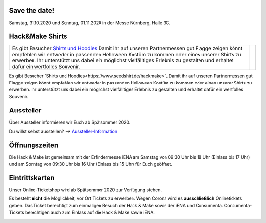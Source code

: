 .. title: Informationen für Besucher
.. slug: besucher
.. date: 2020-01-11 13:15:02 UTC+01:00
.. tags: 
.. category: besucher
.. link: 
.. description: 
.. type: text


.. Seiten-Inhalt

Save the date!
==============

Samstag, 31.10.2020 und Sonntag, 01.11.2020 in der Messe Nürnberg, Halle 3C.

Hack&Make Shirts
=================
.. table:: 
  

     +-------------------------------------------------------------------------+----------------------------------------+
     |Es gibt Besucher `Shirts und Hoodies`_                                   |  .. image:: /assets/img/hnm_shirt.png  |
     |Damit ihr auf unseren Partnermessen gut Flagge zeigen könnt empfehlen    |                                        |
     |wir entweder in passenden Helloween Kostüm zu kommen oder eines unserer  |                                        |
     |Shirts zu erwerben. Ihr unterstützt uns dabei ein möglichst vielfälltiges|                                        |
     |Erlebnis zu gestalten und erhaltet dafür ein wertfolles Souvenir.        |                                        |                           
     +-------------------------------------------------------------------------+----------------------------------------+
Es gibt Besucher `Shirts und Hoodies<https://www.seedshirt.de/hackmake>`_
Damit ihr auf unseren Partnermessen gut Flagge zeigen könnt empfehlen wir entweder in passenden Helloween Kostüm zu kommen oder eines unserer Shirts zu erwerben.
Ihr unterstützt uns dabei ein möglichst vielfälltiges Erlebnis zu gestalten und erhaltet dafür ein wertfolles Souvenir.


.. image:: /assets/img/hnm_shirt.png

Aussteller
==========

Über Aussteller informieren wir Euch ab Spätsommer 2020.

Du willst selbst ausstellen? --> Aussteller-Information_

Öffnungszeiten
===============

Die Hack & Make ist gemeinsam mit der Erfindermesse iENA am Samstag von 09:30 Uhr bis 18 Uhr (Einlass bis 17 Uhr)
und am Sonntag von 09:30 Uhr bis 16 Uhr (Einlass bis 15 Uhr) für Euch geöffnet.


Eintrittskarten
================

Unser Online-Ticketshop wird ab Spätsommer 2020 zur Verfügung stehen.

Es besteht **nicht** die Möglichkeit, vor Ort Tickets zu erwerben. Wegen Corona wird es **ausschließlich** Onlinetickets geben.
Das Ticket berechtigt zum einmaligen Besuch der Hack & Make sowie der iENA und Consumenta. Consumenta-Tickets berechtigen auch zum Einlass
auf die Hack & Make sowie iENA.


.. Link-Ziele


.. _Aussteller-Information: link://slug/aussteller

.. image:: /assets/img/60pxBlank.svg 

.. _`Shirts und Hoodies`: https://www.seedshirt.de/hackmake


